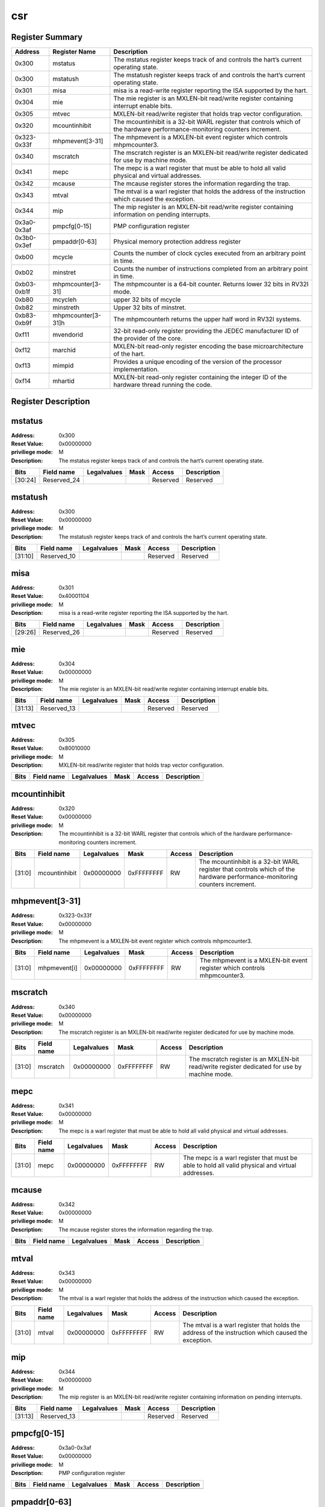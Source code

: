 ===
csr
===

Register Summary
----------------

+-------------+--------------------+----------------------------------------------------------------------------------------------------------------------------+
| Address     | Register Name      | Description                                                                                                                |
+=============+====================+============================================================================================================================+
| 0x300       | mstatus            | The mstatus register keeps track of and controls the hart’s current operating state.                                       |
+-------------+--------------------+----------------------------------------------------------------------------------------------------------------------------+
| 0x300       | mstatush           | The mstatush register keeps track of and controls the hart’s current operating state.                                      |
+-------------+--------------------+----------------------------------------------------------------------------------------------------------------------------+
| 0x301       | misa               | misa is a read-write register reporting the ISA supported by the hart.                                                     |
+-------------+--------------------+----------------------------------------------------------------------------------------------------------------------------+
| 0x304       | mie                | The mie register is an MXLEN-bit read/write register containing interrupt enable bits.                                     |
+-------------+--------------------+----------------------------------------------------------------------------------------------------------------------------+
| 0x305       | mtvec              | MXLEN-bit read/write register that holds trap vector configuration.                                                        |
+-------------+--------------------+----------------------------------------------------------------------------------------------------------------------------+
| 0x320       | mcountinhibit      | The mcountinhibit is a 32-bit WARL register that controls which of the hardware performance-monitoring counters increment. |
+-------------+--------------------+----------------------------------------------------------------------------------------------------------------------------+
| 0x323-0x33f | mhpmevent[3-31]    | The mhpmevent is a MXLEN-bit event register which controls mhpmcounter3.                                                   |
+-------------+--------------------+----------------------------------------------------------------------------------------------------------------------------+
| 0x340       | mscratch           | The mscratch register is an MXLEN-bit read/write register dedicated for use by machine mode.                               |
+-------------+--------------------+----------------------------------------------------------------------------------------------------------------------------+
| 0x341       | mepc               | The mepc is a warl register that must be able to hold all valid physical and virtual addresses.                            |
+-------------+--------------------+----------------------------------------------------------------------------------------------------------------------------+
| 0x342       | mcause             | The mcause register stores the information regarding the trap.                                                             |
+-------------+--------------------+----------------------------------------------------------------------------------------------------------------------------+
| 0x343       | mtval              | The mtval is a warl register that holds the address of the instruction which caused the exception.                         |
+-------------+--------------------+----------------------------------------------------------------------------------------------------------------------------+
| 0x344       | mip                | The mip register is an MXLEN-bit read/write register containing information on pending interrupts.                         |
+-------------+--------------------+----------------------------------------------------------------------------------------------------------------------------+
| 0x3a0-0x3af | pmpcfg[0-15]       | PMP configuration register                                                                                                 |
+-------------+--------------------+----------------------------------------------------------------------------------------------------------------------------+
| 0x3b0-0x3ef | pmpaddr[0-63]      | Physical memory protection address register                                                                                |
+-------------+--------------------+----------------------------------------------------------------------------------------------------------------------------+
| 0xb00       | mcycle             | Counts the number of clock cycles executed from an arbitrary point in time.                                                |
+-------------+--------------------+----------------------------------------------------------------------------------------------------------------------------+
| 0xb02       | minstret           | Counts the number of instructions completed from an arbitrary point in time.                                               |
+-------------+--------------------+----------------------------------------------------------------------------------------------------------------------------+
| 0xb03-0xb1f | mhpmcounter[3-31]  | The mhpmcounter is a 64-bit counter. Returns lower 32 bits in RV32I mode.                                                  |
+-------------+--------------------+----------------------------------------------------------------------------------------------------------------------------+
| 0xb80       | mcycleh            | upper 32 bits of mcycle                                                                                                    |
+-------------+--------------------+----------------------------------------------------------------------------------------------------------------------------+
| 0xb82       | minstreth          | Upper 32 bits of minstret.                                                                                                 |
+-------------+--------------------+----------------------------------------------------------------------------------------------------------------------------+
| 0xb83-0xb9f | mhpmcounter[3-31]h | The mhpmcounterh returns the upper half word in RV32I systems.                                                             |
+-------------+--------------------+----------------------------------------------------------------------------------------------------------------------------+
| 0xf11       | mvendorid          | 32-bit read-only register providing the JEDEC manufacturer ID of the provider of the core.                                 |
+-------------+--------------------+----------------------------------------------------------------------------------------------------------------------------+
| 0xf12       | marchid            | MXLEN-bit read-only register encoding the base microarchitecture of the hart.                                              |
+-------------+--------------------+----------------------------------------------------------------------------------------------------------------------------+
| 0xf13       | mimpid             | Provides a unique encoding of the version of the processor implementation.                                                 |
+-------------+--------------------+----------------------------------------------------------------------------------------------------------------------------+
| 0xf14       | mhartid            | MXLEN-bit read-only register containing the integer ID of the hardware thread running the code.                            |
+-------------+--------------------+----------------------------------------------------------------------------------------------------------------------------+

Register Description
--------------------
mstatus
-------

:Address: 0x300
:Reset Value: 0x00000000
:priviliege mode: M
:Description: The mstatus register keeps track of and controls the
   hart’s current operating state.

+---------+--------------+---------------+--------+----------+---------------+
| Bits    | Field name   | Legalvalues   | Mask   | Access   | Description   |
+=========+==============+===============+========+==========+===============+
| [30:24] | Reserved_24  |               |        | Reserved | Reserved      |
+---------+--------------+---------------+--------+----------+---------------+

mstatush
--------

:Address: 0x300
:Reset Value: 0x00000000
:priviliege mode: M
:Description: The mstatush register keeps track of and controls the
   hart’s current operating state.

+---------+--------------+---------------+--------+----------+---------------+
| Bits    | Field name   | Legalvalues   | Mask   | Access   | Description   |
+=========+==============+===============+========+==========+===============+
| [31:10] | Reserved_10  |               |        | Reserved | Reserved      |
+---------+--------------+---------------+--------+----------+---------------+

misa
----

:Address: 0x301
:Reset Value: 0x40001104
:priviliege mode: M
:Description: misa is a read-write register reporting the ISA supported
   by the hart.

+---------+--------------+---------------+--------+----------+---------------+
| Bits    | Field name   | Legalvalues   | Mask   | Access   | Description   |
+=========+==============+===============+========+==========+===============+
| [29:26] | Reserved_26  |               |        | Reserved | Reserved      |
+---------+--------------+---------------+--------+----------+---------------+

mie
---

:Address: 0x304
:Reset Value: 0x00000000
:priviliege mode: M
:Description: The mie register is an MXLEN-bit read/write register
   containing interrupt enable bits.

+---------+--------------+---------------+--------+----------+---------------+
| Bits    | Field name   | Legalvalues   | Mask   | Access   | Description   |
+=========+==============+===============+========+==========+===============+
| [31:13] | Reserved_13  |               |        | Reserved | Reserved      |
+---------+--------------+---------------+--------+----------+---------------+

mtvec
-----

:Address: 0x305
:Reset Value: 0x80010000
:priviliege mode: M
:Description: MXLEN-bit read/write register that holds trap vector
   configuration.

+--------+--------------+---------------+--------+----------+---------------+
| Bits   | Field name   | Legalvalues   | Mask   | Access   | Description   |
+========+==============+===============+========+==========+===============+
+--------+--------------+---------------+--------+----------+---------------+

mcountinhibit
-------------

:Address: 0x320
:Reset Value: 0x00000000
:priviliege mode: M
:Description: The mcountinhibit is a 32-bit WARL register that controls
   which of the hardware performance-monitoring counters increment.

+--------+---------------+---------------+------------+----------+----------------------------------------------------------------------------------------------------------------------------+
| Bits   | Field name    | Legalvalues   | Mask       | Access   | Description                                                                                                                |
+========+===============+===============+============+==========+============================================================================================================================+
| [31:0] | mcountinhibit | 0x00000000    | 0xFFFFFFFF | RW       | The mcountinhibit is a 32-bit WARL register that controls which of the hardware performance-monitoring counters increment. |
+--------+---------------+---------------+------------+----------+----------------------------------------------------------------------------------------------------------------------------+

mhpmevent[3-31]
---------------

:Address: 0x323-0x33f
:Reset Value: 0x00000000
:priviliege mode: M
:Description: The mhpmevent is a MXLEN-bit event register which controls
   mhpmcounter3.

+--------+--------------+---------------+------------+----------+--------------------------------------------------------------------------+
| Bits   | Field name   | Legalvalues   | Mask       | Access   | Description                                                              |
+========+==============+===============+============+==========+==========================================================================+
| [31:0] | mhpmevent[i] | 0x00000000    | 0xFFFFFFFF | RW       | The mhpmevent is a MXLEN-bit event register which controls mhpmcounter3. |
+--------+--------------+---------------+------------+----------+--------------------------------------------------------------------------+

mscratch
--------

:Address: 0x340
:Reset Value: 0x00000000
:priviliege mode: M
:Description: The mscratch register is an MXLEN-bit read/write register
   dedicated for use by machine mode.

+--------+--------------+---------------+------------+----------+----------------------------------------------------------------------------------------------+
| Bits   | Field name   | Legalvalues   | Mask       | Access   | Description                                                                                  |
+========+==============+===============+============+==========+==============================================================================================+
| [31:0] | mscratch     | 0x00000000    | 0xFFFFFFFF | RW       | The mscratch register is an MXLEN-bit read/write register dedicated for use by machine mode. |
+--------+--------------+---------------+------------+----------+----------------------------------------------------------------------------------------------+

mepc
----

:Address: 0x341
:Reset Value: 0x00000000
:priviliege mode: M
:Description: The mepc is a warl register that must be able to hold all
   valid physical and virtual addresses.

+--------+--------------+---------------+------------+----------+-------------------------------------------------------------------------------------------------+
| Bits   | Field name   | Legalvalues   | Mask       | Access   | Description                                                                                     |
+========+==============+===============+============+==========+=================================================================================================+
| [31:0] | mepc         | 0x00000000    | 0xFFFFFFFF | RW       | The mepc is a warl register that must be able to hold all valid physical and virtual addresses. |
+--------+--------------+---------------+------------+----------+-------------------------------------------------------------------------------------------------+

mcause
------

:Address: 0x342
:Reset Value: 0x00000000
:priviliege mode: M
:Description: The mcause register stores the information regarding the
   trap.

+--------+--------------+---------------+--------+----------+---------------+
| Bits   | Field name   | Legalvalues   | Mask   | Access   | Description   |
+========+==============+===============+========+==========+===============+
+--------+--------------+---------------+--------+----------+---------------+

mtval
-----

:Address: 0x343
:Reset Value: 0x00000000
:priviliege mode: M
:Description: The mtval is a warl register that holds the address of the
   instruction which caused the exception.

+--------+--------------+---------------+------------+----------+----------------------------------------------------------------------------------------------------+
| Bits   | Field name   | Legalvalues   | Mask       | Access   | Description                                                                                        |
+========+==============+===============+============+==========+====================================================================================================+
| [31:0] | mtval        | 0x00000000    | 0xFFFFFFFF | RW       | The mtval is a warl register that holds the address of the instruction which caused the exception. |
+--------+--------------+---------------+------------+----------+----------------------------------------------------------------------------------------------------+

mip
---

:Address: 0x344
:Reset Value: 0x00000000
:priviliege mode: M
:Description: The mip register is an MXLEN-bit read/write register
   containing information on pending interrupts.

+---------+--------------+---------------+--------+----------+---------------+
| Bits    | Field name   | Legalvalues   | Mask   | Access   | Description   |
+=========+==============+===============+========+==========+===============+
| [31:13] | Reserved_13  |               |        | Reserved | Reserved      |
+---------+--------------+---------------+--------+----------+---------------+

pmpcfg[0-15]
------------

:Address: 0x3a0-0x3af
:Reset Value: 0x00000000
:priviliege mode: M
:Description: PMP configuration register

+--------+--------------+---------------+--------+----------+---------------+
| Bits   | Field name   | Legalvalues   | Mask   | Access   | Description   |
+========+==============+===============+========+==========+===============+
+--------+--------------+---------------+--------+----------+---------------+

pmpaddr[0-63]
-------------

:Address: 0x3b0-0x3ef
:Reset Value: 0x00000020
:priviliege mode: M
:Description: Physical memory protection address register

+--------+--------------+---------------+------------+----------+---------------------------------------------+
| Bits   | Field name   | Legalvalues   | Mask       | Access   | Description                                 |
+========+==============+===============+============+==========+=============================================+
| [31:0] | pmpaddr[i]   | 0x00000000    | 0xFFFFFFFF | RW       | Physical memory protection address register |
+--------+--------------+---------------+------------+----------+---------------------------------------------+

mcycle
------

:Address: 0xb00
:Reset Value: 0x00000000
:priviliege mode: M
:Description: Counts the number of clock cycles executed from an
   arbitrary point in time.

+--------+--------------+---------------+------------+----------+-----------------------------------------------------------------------------+
| Bits   | Field name   | Legalvalues   | Mask       | Access   | Description                                                                 |
+========+==============+===============+============+==========+=============================================================================+
| [31:0] | mcycle       | 0x00000000    | 0xFFFFFFFF | RW       | Counts the number of clock cycles executed from an arbitrary point in time. |
+--------+--------------+---------------+------------+----------+-----------------------------------------------------------------------------+

minstret
--------

:Address: 0xb02
:Reset Value: 0x00000000
:priviliege mode: M
:Description: Counts the number of instructions completed from an
   arbitrary point in time.

+--------+--------------+---------------+------------+----------+------------------------------------------------------------------------------+
| Bits   | Field name   | Legalvalues   | Mask       | Access   | Description                                                                  |
+========+==============+===============+============+==========+==============================================================================+
| [31:0] | minstret     | 0x00000000    | 0xFFFFFFFF | RW       | Counts the number of instructions completed from an arbitrary point in time. |
+--------+--------------+---------------+------------+----------+------------------------------------------------------------------------------+

mhpmcounter[3-31]
-----------------

:Address: 0xb03-0xb1f
:Reset Value: 0x00000000
:priviliege mode: M
:Description: The mhpmcounter is a 64-bit counter. Returns lower 32 bits
   in RV32I mode.

+--------+----------------+---------------+------------+----------+---------------------------------------------------------------------------+
| Bits   | Field name     | Legalvalues   | Mask       | Access   | Description                                                               |
+========+================+===============+============+==========+===========================================================================+
| [31:0] | mhpmcounter[i] | 0x00000000    | 0xFFFFFFFF | RW       | The mhpmcounter is a 64-bit counter. Returns lower 32 bits in RV32I mode. |
+--------+----------------+---------------+------------+----------+---------------------------------------------------------------------------+

mcycleh
-------

:Address: 0xb80
:Reset Value: 0x00000000
:priviliege mode: M
:Description: upper 32 bits of mcycle

+--------+--------------+---------------+------------+----------+-------------------------+
| Bits   | Field name   | Legalvalues   | Mask       | Access   | Description             |
+========+==============+===============+============+==========+=========================+
| [31:0] | mcycleh      | 0x00000000    | 0xFFFFFFFF | RW       | upper 32 bits of mcycle |
+--------+--------------+---------------+------------+----------+-------------------------+

minstreth
---------

:Address: 0xb82
:Reset Value: 0x00000000
:priviliege mode: M
:Description: Upper 32 bits of minstret.

+--------+--------------+---------------+------------+----------+----------------------------+
| Bits   | Field name   | Legalvalues   | Mask       | Access   | Description                |
+========+==============+===============+============+==========+============================+
| [31:0] | minstreth    | 0x00000000    | 0xFFFFFFFF | RW       | Upper 32 bits of minstret. |
+--------+--------------+---------------+------------+----------+----------------------------+

mhpmcounter[3-31]h
------------------

:Address: 0xb83-0xb9f
:Reset Value: 0x00000000
:priviliege mode: M
:Description: The mhpmcounterh returns the upper half word in RV32I
   systems.

+--------+-----------------+---------------+------------+----------+----------------------------------------------------------------+
| Bits   | Field name      | Legalvalues   | Mask       | Access   | Description                                                    |
+========+=================+===============+============+==========+================================================================+
| [31:0] | mhpmcounter[i]h | 0x00000000    | 0xFFFFFFFF | RW       | The mhpmcounterh returns the upper half word in RV32I systems. |
+--------+-----------------+---------------+------------+----------+----------------------------------------------------------------+

mvendorid
---------

:Address: 0xf11
:Reset Value: 0xdeadbeef
:priviliege mode: M
:Description: 32-bit read-only register providing the JEDEC manufacturer
   ID of the provider of the core.

+--------+--------------+---------------+--------+----------+--------------------------------------------------------------------------------------------+
| Bits   | Field name   | Legalvalues   | Mask   | Access   | Description                                                                                |
+========+==============+===============+========+==========+============================================================================================+
| [31:0] | mvendorid    | 0xdeadbeef    | 0      | RW       | 32-bit read-only register providing the JEDEC manufacturer ID of the provider of the core. |
+--------+--------------+---------------+--------+----------+--------------------------------------------------------------------------------------------+

marchid
-------

:Address: 0xf12
:Reset Value: 0x00000000
:priviliege mode: M
:Description: MXLEN-bit read-only register encoding the base
   microarchitecture of the hart.

+--------+--------------+---------------+--------+----------+-------------------------------------------------------------------------------+
| Bits   | Field name   | Legalvalues   | Mask   | Access   | Description                                                                   |
+========+==============+===============+========+==========+===============================================================================+
| [31:0] | marchid      | 0x0           | 0      | RW       | MXLEN-bit read-only register encoding the base microarchitecture of the hart. |
+--------+--------------+---------------+--------+----------+-------------------------------------------------------------------------------+

mimpid
------

:Address: 0xf13
:Reset Value: 0x00000000
:priviliege mode: M
:Description: Provides a unique encoding of the version of the processor
   implementation.

+--------+--------------+---------------+--------+----------+----------------------------------------------------------------------------+
| Bits   | Field name   | Legalvalues   | Mask   | Access   | Description                                                                |
+========+==============+===============+========+==========+============================================================================+
| [31:0] | mimpid       | 0x0           | 0      | RW       | Provides a unique encoding of the version of the processor implementation. |
+--------+--------------+---------------+--------+----------+----------------------------------------------------------------------------+

mhartid
-------

:Address: 0xf14
:Reset Value: 0x00000000
:priviliege mode: M
:Description: MXLEN-bit read-only register containing the integer ID of
   the hardware thread running the code.

+--------+--------------+---------------+--------+----------+-------------------------------------------------------------------------------------------------+
| Bits   | Field name   | Legalvalues   | Mask   | Access   | Description                                                                                     |
+========+==============+===============+========+==========+=================================================================================================+
| [31:0] | mhartid      | 0x0           | 0      | RW       | MXLEN-bit read-only register containing the integer ID of the hardware thread running the code. |
+--------+--------------+---------------+--------+----------+-------------------------------------------------------------------------------------------------+

